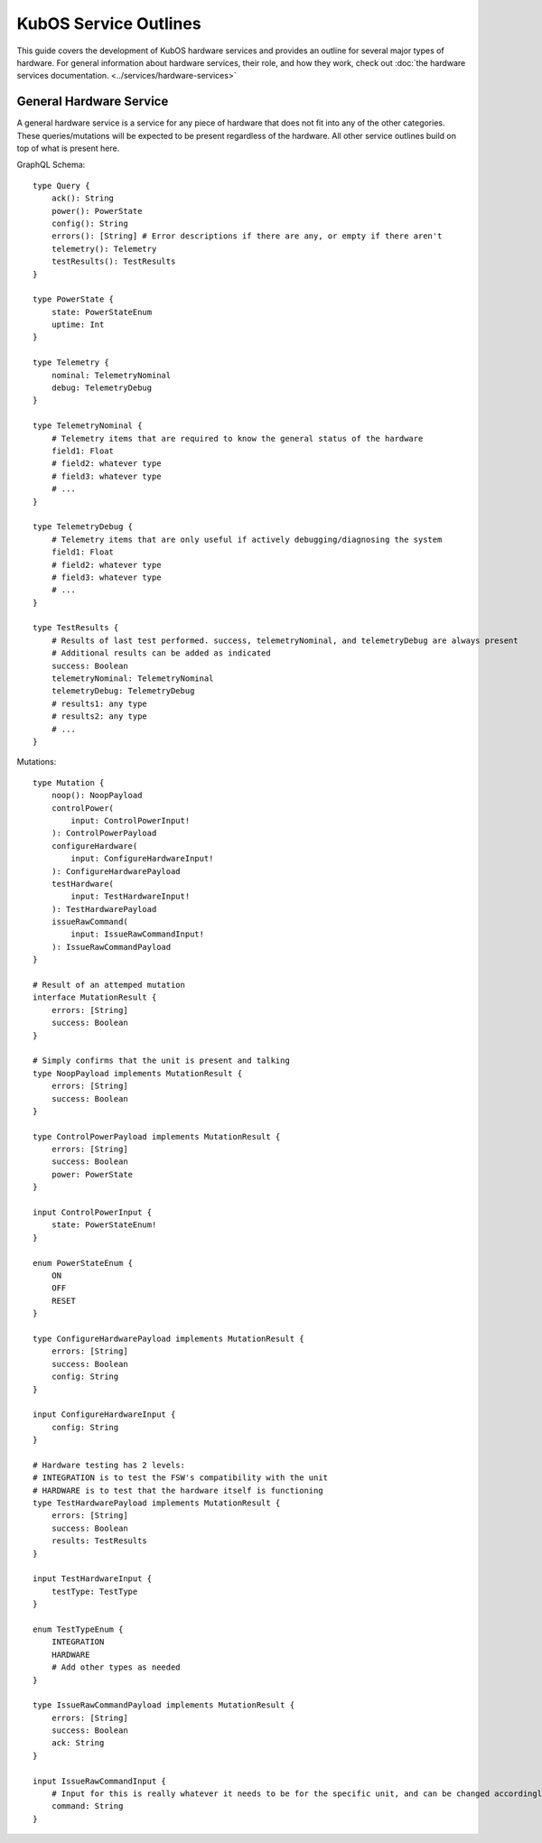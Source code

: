 KubOS Service Outlines
=======================

This guide covers the development of KubOS hardware services and provides an outline for several major types of hardware. 
For general information about hardware services, their role, and how they work, check out :doc:`the hardware services documentation. <../services/hardware-services>`


General Hardware Service
-------------------------

A general hardware service is a service for any piece of hardware that does not fit into any of the other categories. These queries/mutations will be expected to be present regardless of the hardware. All other service outlines build on top of what is present here. 

GraphQL Schema::

    type Query {
        ack(): String
        power(): PowerState
        config(): String
        errors(): [String] # Error descriptions if there are any, or empty if there aren't
        telemetry(): Telemetry
        testResults(): TestResults
    }
        
    type PowerState {
        state: PowerStateEnum
        uptime: Int
    }
    
    type Telemetry {
        nominal: TelemetryNominal
        debug: TelemetryDebug
    }
    
    type TelemetryNominal {
        # Telemetry items that are required to know the general status of the hardware
        field1: Float
        # field2: whatever type
        # field3: whatever type
        # ...
    }
    
    type TelemetryDebug {
        # Telemetry items that are only useful if actively debugging/diagnosing the system
        field1: Float
        # field2: whatever type
        # field3: whatever type
        # ...
    }
    
    type TestResults {
        # Results of last test performed. success, telemetryNominal, and telemetryDebug are always present 
        # Additional results can be added as indicated 
        success: Boolean
        telemetryNominal: TelemetryNominal
        telemetryDebug: TelemetryDebug
        # results1: any type
        # results2: any type
        # ...
    }
    
        

Mutations::

    type Mutation {
        noop(): NoopPayload
        controlPower(
            input: ControlPowerInput!
        ): ControlPowerPayload
        configureHardware(
            input: ConfigureHardwareInput!
        ): ConfigureHardwarePayload
        testHardware(
            input: TestHardwareInput!
        ): TestHardwarePayload
        issueRawCommand(
            input: IssueRawCommandInput!
        ): IssueRawCommandPayload
    }
    
    # Result of an attemped mutation
    interface MutationResult {
        errors: [String]
        success: Boolean
    }
    
    # Simply confirms that the unit is present and talking
    type NoopPayload implements MutationResult {
        errors: [String]
        success: Boolean
    }
    
    type ControlPowerPayload implements MutationResult {
        errors: [String]
        success: Boolean
        power: PowerState
    }
        
    input ControlPowerInput {
        state: PowerStateEnum!
    }
    
    enum PowerStateEnum {
        ON
        OFF
        RESET
    }
    
    type ConfigureHardwarePayload implements MutationResult {
        errors: [String]
        success: Boolean
        config: String
    }
    
    input ConfigureHardwareInput {
        config: String
    }
    
    # Hardware testing has 2 levels: 
    # INTEGRATION is to test the FSW's compatibility with the unit
    # HARDWARE is to test that the hardware itself is functioning
    type TestHardwarePayload implements MutationResult {
        errors: [String]
        success: Boolean
        results: TestResults
    }
    
    input TestHardwareInput {
        testType: TestType
    }
    
    enum TestTypeEnum {
        INTEGRATION
        HARDWARE
        # Add other types as needed
    }
    
    type IssueRawCommandPayload implements MutationResult {
        errors: [String]
        success: Boolean
        ack: String
    }
    
    input IssueRawCommandInput {
        # Input for this is really whatever it needs to be for the specific unit, and can be changed accordingly
        command: String
    }
    
    
    